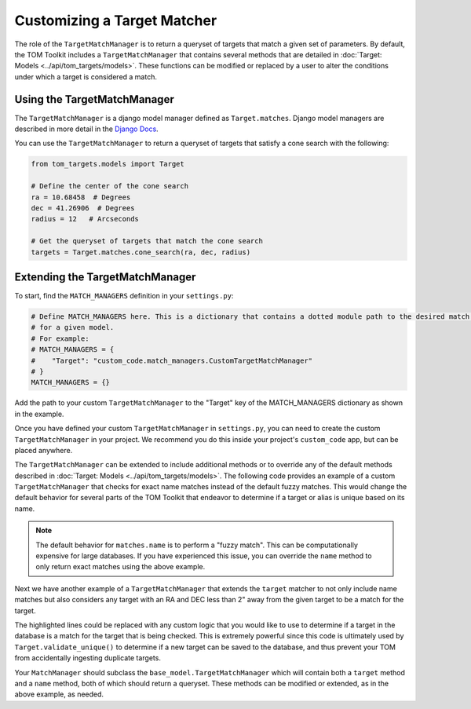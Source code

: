 Customizing a Target Matcher
----------------------------

The role of the ``TargetMatchManager`` is to return a queryset of targets that match a given set of parameters.
By default, the TOM Toolkit includes a ``TargetMatchManager`` that contains several methods that are detailed
in :doc:`Target: Models <../api/tom_targets/models>`. These functions can be modified or replaced by a user to
alter the conditions under which a target is considered a match.

Using the TargetMatchManager
~~~~~~~~~~~~~~~~~~~~~~~~~~~~

The ``TargetMatchManager`` is a django model manager defined as ``Target.matches``.
Django model managers are described in more detail in the `Django Docs <https://docs.djangoproject.com/en/4.2/topics/db/managers/>`_.

You can use the ``TargetMatchManager`` to return a queryset of targets that satisfy a cone search with the following:

.. code:: python

    from tom_targets.models import Target

    # Define the center of the cone search
    ra = 10.68458  # Degrees
    dec = 41.26906  # Degrees
    radius = 12   # Arcseconds

    # Get the queryset of targets that match the cone search
    targets = Target.matches.cone_search(ra, dec, radius)

Extending the TargetMatchManager
~~~~~~~~~~~~~~~~~~~~~~~~~~~~~~~~

To start, find the ``MATCH_MANAGERS`` definition in your ``settings.py``:

.. code:: python

   # Define MATCH_MANAGERS here. This is a dictionary that contains a dotted module path to the desired match manager
   # for a given model.
   # For example:
   # MATCH_MANAGERS = {
   #    "Target": "custom_code.match_managers.CustomTargetMatchManager"
   # }
   MATCH_MANAGERS = {}

Add the path to your custom ``TargetMatchManager`` to the "Target" key of the MATCH_MANAGERS dictionary as shown in the
example.

Once you have defined your custom ``TargetMatchManager`` in ``settings.py``, you can need to create the custom
``TargetMatchManager`` in your project. We recommend you do this inside your project's ``custom_code`` app, but can be
placed anywhere.

The ``TargetMatchManager`` can be extended to include additional methods or to override any of the default methods
described in :doc:`Target: Models <../api/tom_targets/models>`. The following code provides an example of a custom
``TargetMatchManager`` that checks for exact name matches instead of the default fuzzy matches. This would change the
default behavior for several parts of the TOM Toolkit that endeavor to determine if a target or alias is unique based on
its name.

.. code-block:: python
    :caption: match_managers.py
    :linenos:
    :emphasize-lines: 15

    from tom_targets.base_models import TargetMatchManager


    class CustomTargetMatchManager(TargetMatchManager):
        """
        Custom Match Manager for extending the built in TargetMatchManager.
        """

        def name(self, name):
            """
            Returns a queryset exactly matching name that is received
            :param name: The string against which target names will be matched.
            :return: queryset containing matching Target(s).
            """
            queryset = self.exact_name(name)
            return queryset


.. note::
    The default behavior for ``matches.name`` is to perform a "fuzzy match". This can be computationally expensive
    for large databases. If you have experienced this issue, you can override the ``name`` method to only
    return exact matches using the above example.


Next we have another example of a ``TargetMatchManager`` that extends the ``target`` matcher to not only include name
matches but also considers any target with an RA and DEC less than 2" away from the given target to be a match for the
target.

.. code-block:: python
    :caption: match_managers.py
    :linenos:
    :emphasize-lines: 17, 18

    from tom_targets.base_models import TargetMatchManager


    class CustomTargetMatchManager(TargetMatchManager):
        """
        Custom Match Manager for extending the built in TargetMatchManager.
        """

        def target(self, target, *args, **kwargs):
            """
            Returns a queryset containing any targets that are both a fuzzy match and within 2 arcsec of
            the target that is received
            :param target: The target object to be checked.
            :return: queryset containing matching Target(s).
            """
            queryset = super().target(target, *args, **kwargs)
            radius = 2  # Arcseconds
            cone_search_queryset = self.cone_search(target.ra, target.dec, radius)
            return queryset | cone_search_queryset


The highlighted lines could be replaced with any custom logic that you would like to use to determine if a target in
the database is a match for the target that is being checked. This is extremely powerful since this code is ultimately used
by ``Target.validate_unique()`` to determine if a new target can be saved to the database, and thus prevent your TOM
from accidentally ingesting duplicate targets.

Your ``MatchManager`` should subclass the ``base_model.TargetMatchManager`` which will contain both a ``target``
method and a ``name`` method, both of which should return a queryset. These methods can be modified or
extended, as in the above example, as needed.

